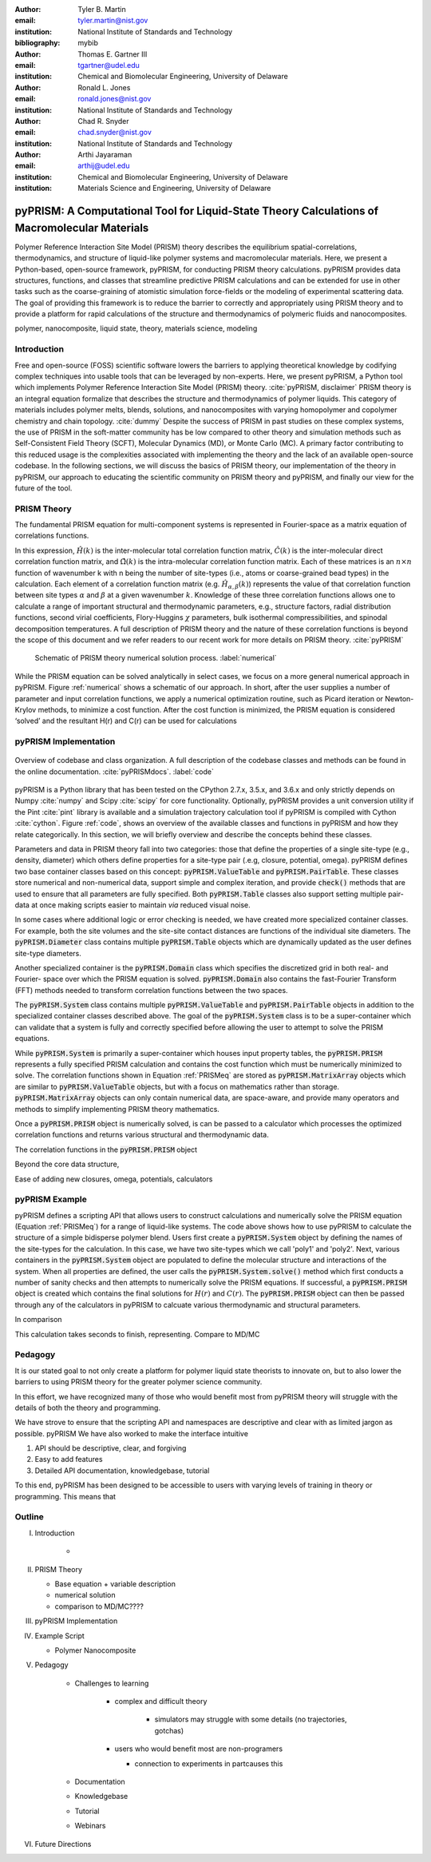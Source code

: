 :author: Tyler B. Martin
:email: tyler.martin@nist.gov
:institution: National Institute of Standards and Technology
:bibliography: mybib

:author: Thomas E. Gartner III
:email: tgartner@udel.edu
:institution: Chemical and Biomolecular Engineering, University of Delaware

:author: Ronald L. Jones
:email: ronald.jones@nist.gov
:institution: National Institute of Standards and Technology

:author: Chad R. Snyder
:email: chad.snyder@nist.gov
:institution: National Institute of Standards and Technology

:author: Arthi Jayaraman
:email: arthij@udel.edu
:institution: Chemical and Biomolecular Engineering, University of Delaware
:institution: Materials Science and Engineering, University of Delaware


----------------------------------------------------------------------------------------------
pyPRISM: A Computational Tool for Liquid-State Theory Calculations of Macromolecular Materials
----------------------------------------------------------------------------------------------

.. class:: abstract

	Polymer Reference Interaction Site Model (PRISM) theory describes the
	equilibrium spatial-correlations, thermodynamics, and structure of liquid-like
	polymer systems and macromolecular materials. Here, we present a Python-based,
	open-source framework, pyPRISM, for conducting PRISM theory calculations.
	pyPRISM provides data structures, functions, and classes that streamline
	predictive PRISM calculations and can be extended for use in other tasks such
	as the coarse-graining of atomistic simulation force-fields or the modeling of
	experimental scattering data. The goal of providing this framework is to reduce
	the barrier to correctly and appropriately using PRISM theory and to provide a
	platform for rapid calculations of the structure and thermodynamics of
	polymeric fluids and nanocomposites.  

.. class:: keywords

  	polymer, nanocomposite, liquid state, theory, materials science, modeling

Introduction
------------

Free and open-source (FOSS) scientific software lowers the barriers to applying
theoretical knowledge by codifying complex techniques into usable tools that
can be leveraged by non-experts. Here, we present pyPRISM, a Python tool which
implements Polymer Reference Interaction Site Model (PRISM) theory.
:cite:`pyPRISM, disclaimer` PRISM theory  is an integral equation formalize
that describes the structure and thermodynamics of polymer liquids. This
category of materials includes polymer melts, blends, solutions, and
nanocomposites with varying homopolymer and copolymer chemistry and chain
topology. :cite:`dummy` Despite the success of PRISM in past studies on these
complex systems, the use of PRISM in the soft-matter community has be low
compared to other theory and simulation methods such as Self-Consistent Field
Theory (SCFT), Molecular Dynamics (MD), or Monte Carlo (MC). A primary factor
contributing to this reduced usage is the complexities associated with
implementing the theory and the lack of an available open-source codebase. In
the following sections, we will discuss the basics of PRISM theory, our
implementation of the theory in pyPRISM, our approach to educating the
scientific community on PRISM theory and pyPRISM, and finally our view for the
future of the tool.

PRISM Theory
------------

The fundamental PRISM equation for multi-component systems is represented in
Fourier-space as a matrix equation of correlations functions.

.. math::
    :label: PRISMeq

    \hat{H}(k)  = \hat{\Omega}(k) \hat{C}(k) \left[ \hat{\Omega}(k) + \hat{H}(k) \right]

In this expression, :math:`\hat{H}(k)` is the inter-molecular total correlation
function matrix, :math:`\hat{C}(k)` is the inter-molecular direct correlation
function matrix, and :math:`\hat{\Omega}(k)` is the intra-molecular correlation
function matrix. Each of these matrices is an :math:`n \times n` function of
wavenumber k with n being the number of site-types (i.e., atoms or
coarse-grained bead types) in the calculation. Each element of a correlation
function matrix (e.g.  :math:`\hat{H}_{\alpha,\beta}(k)`) represents the value
of that correlation function between site types :math:`\alpha` and :math:`\beta`
at a given wavenumber :math:`k`. Knowledge of these three correlation functions
allows one to calculate a range of important structural and thermodynamic
parameters, e.g., structure factors, radial distribution functions, second
virial coefficients, Flory-Huggins :math:`\chi` parameters, bulk isothermal
compressibilities, and spinodal decomposition temperatures. A full description
of PRISM theory and the nature of these correlation functions is beyond the
scope of this document and we refer readers to our recent work for more details
on PRISM theory. :cite:`pyPRISM`

.. figure:: figure1.pdf

    Schematic of PRISM theory numerical solution process. :label:`numerical`

While the PRISM equation can be solved analytically in select cases, we focus on a
more general numerical approach in pyPRISM. Figure :ref:`numerical` shows a
schematic of our approach. In short, after the user supplies a number of
parameter and input correlation functions, we apply a numerical optimization
routine, such as Picard iteration or Newton-Krylov methods, to minimize a cost
function. After the cost function is minimized, the PRISM equation is considered
‘solved’ and the resultant H(r) and C(r) can be used for calculations

pyPRISM Implementation
----------------------

.. figure:: figure2.pdf
    :figclass: w
    :align: center
    :scale: 40%

    Overview of codebase and class organization. A full description of the
    codebase classes and methods can be found in the online documentation.
    :cite:`pyPRISMdocs`. :label:`code`

pyPRISM is a Python library that has been tested on the CPython 2.7.x, 3.5.x,
and 3.6.x and only strictly depends on Numpy :cite:`numpy` and Scipy
:cite:`scipy` for core functionality. Optionally, pyPRISM provides a unit
conversion utility if the Pint :cite:`pint` library is available and a
simulation trajectory calculation tool if pyPRISM is compiled with Cython
:cite:`cython`. Figure :ref:`code`, shows an overview of the available classes
and functions in pyPRISM and how they relate categorically. In this section, we
will briefly overview and describe the concepts behind these classes. 

Parameters and data in PRISM theory fall into two categories: those that define
the properties of a single site-type (e.g., density, diameter) which others
define properties for a site-type pair (.e.g, closure, potential, omega).
pyPRISM defines two base container classes based on this concept:
:code:`pyPRISM.ValueTable` and :code:`pyPRISM.PairTable`. These classes store
numerical and non-numerical data, support simple and complex iteration, and
provide :code:`check()` methods that are used to ensure that all parameters are
fully specified. Both :code:`pyPRISM.Table` classes also support setting multiple
pair-data at once making scripts easier to maintain *via* reduced visual noise.

.. code:: python
    :linenos:

    '''
    Example of pyPRISM.ValueTable Usage
    '''
    import pyPRISM

    PT = pyPRISM.PairTable(types=['A','B','C'],
                           name='potential')

    # Set the A-A pair
    PT['A','A']            = 'Lennard-Jones'

    # Set the B-A, A-B, B-B, B-C, and C-B pairs
    PT['B',['A','B','C'] ] = 'Weeks-Chandler-Andersen'

    # Set the C-A, A-C, C-C pairs
    PT['C',['A','C'] ]     = 'Exponential'

In some cases where additional logic or error checking is needed, we have
created more specialized container classes. For example, both the site volumes
and the site-site contact distances are functions of the individual site
diameters. The :code:`pyPRISM.Diameter` class contains multiple
:code:`pyPRISM.Table` objects which are dynamically updated as the user defines
site-type diameters. 

Another specialized container is the :code:`pyPRISM.Domain` class which
specifies the discretized grid in both real- and Fourier- space over which the
PRISM equation is solved. :code:`pyPRISM.Domain` also contains the fast-Fourier
Transform (FFT) methods needed to transform correlation functions between the
two spaces. 

The :code:`pyPRISM.System` class contains multiple :code:`pyPRISM.ValueTable`
and :code:`pyPRISM.PairTable` objects in addition to the specialized container
classes described above. The goal of the :code:`pyPRISM.System` class is to be a
super-container which can validate that a system is fully and correctly
specified before allowing the user to attempt to solve the PRISM equations.

While :code:`pyPRISM.System` is primarily a super-container which houses
input property tables, the :code:`pyPRISM.PRISM` represents a fully specified
PRISM calculation and contains the cost function which must be numerically
minimized to solve. The correlation functions shown in Equation :ref:`PRISMeq`
are stored as :code:`pyPRISM.MatrixArray` objects which are similar to
:code:`pyPRISM.ValueTable` objects, but with a focus on mathematics rather than
storage. :code:`pyPRISM.MatrixArray` objects can only contain numerical data,
are space-aware, and provide many operators and methods to simplify
implementing PRISM theory mathematics. 

Once a :code:`pyPRISM.PRISM` object is numerically solved, is can be passed to a
calculator which processes the optimized correlation functions and returns various
structural and thermodynamic data. 

The correlation functions in the
:code:`pyPRISM.PRISM` object 


Beyond the core data structure, 

Ease of adding new closures, omega, potentials, calculators




pyPRISM Example 
----------------

.. code:: python
    :linenos:
    
    '''
    pyPRISM script calculating the pair correlation 
    function and structure factor of a polymer nanocomposite.
    '''
    import pyPRISM
    
    sys = pyPRISM.System(['particle','polymer'],kT=1.0)
    sys.domain = pyPRISM.Domain(dr=0.01,length=4096)
        
    sys.density['polymer']  = 0.75
    sys.density['particle'] = 6e-6
    
    sys.diameter['polymer']  = 1.0
    sys.diameter['particle'] = 5.0
    
    sys.omega['polymer','polymer']   = \
    pyPRISM.omega.FreelyJointedChain(length=100,l=4.0/3.0)
    sys.omega['polymer','particle']  = \
    pyPRISM.omega.InterMolecular()
    sys.omega['particle','particle'] = \
    pyPRISM.omega.SingleSite()
    
    sys.potential['polymer','polymer']   = \
        pyPRISM.potential.HardSphere()
    sys.potential['polymer','particle']  = \
        pyPRISM.potential.Exponential(alpha=0.5,epsilon=1.0)
    sys.potential['particle','particle'] = \
        pyPRISM.potential.HardSphere()
    
    sys.closure['polymer','polymer']   = \
    pyPRISM.closure.PercusYevick()
    sys.closure['polymer','particle']  = \
    pyPRISM.closure.PercusYevick()
    sys.closure['particle','particle'] = \
    pyPRISM.closure.HyperNettedChain()
    
    PRISM = sys.solve()

    pcf = pyPRISM.calculate.prism.pair_correlation(PRISM)
    pcf_pp = pcf['particle','particle']

pyPRISM defines a scripting API that allows users to construct calculations and
numerically solve the PRISM equation (Equation :ref:`PRISMeq`) for a range of
liquid-like systems. The code above shows how to use pyPRISM to calculate the
structure of a simple bidisperse polymer blend.  Users first create a
:code:`pyPRISM.System` object by defining the names of the site-types for the
calculation. In this case, we have two site-types which we call 'poly1' and
'poly2'. Next, various containers in the :code:`pyPRISM.System` object are
populated to define the molecular structure and interactions of the system.
When all properties are defined, the user calls the
:code:`pyPRISM.System.solve()` method which first conducts a number of sanity
checks  and then attempts to numerically solve the PRISM equations. If
successful, a :code:`pyPRISM.PRISM` object is created which contains the final
solutions for :math:`H(r)` and :math:`C(r)`. The :code:`pyPRISM.PRISM` object
can then be passed through any of the calculators in pyPRISM to calcuate various
thermodynamic and structural parameters.

In comparison 

This calculation takes seconds to finish, representing.  Compare to MD/MC




Pedagogy
--------

It is our stated goal to not only create a platform for polymer liquid state
theorists to innovate on, but to also lower the barriers to using PRISM theory
for the greater polymer science community. 

In this effort, we have recognized many of those who would benefit most from
pyPRISM theory will struggle with the details of both the theory and
programming. 

We have strove to ensure that the
scripting API and namespaces are descriptive and clear with as limited jargon as
possible. 
pyPRISM
We have also worked to make the interface intuitive 

1. API should be descriptive, clear, and forgiving

2. Easy to add features

3. Detailed API documentation, knowledgebase, tutorial


To this end, pyPRISM has been designed to be accessible to users with varying
levels of training in theory or programming. This means that 


Outline
-------

I. Introduction

    * 

II. PRISM Theory

    * Base equation + variable description
    * numerical solution
    * comparison to MD/MC????

III. pyPRISM Implementation 

IV. Example Script

    * Polymer Nanocomposite

V. Pedagogy

    * Challenges to learning

        * complex and difficult theory
          
            * simulators may struggle with some details (no trajectories, gotchas)
        * users who would benefit most are non-programers
          
          * connection to experiments in partcauses this

    * Documentation
    * Knowledgebase
    * Tutorial
    * Webinars 

VI. Future Directions



